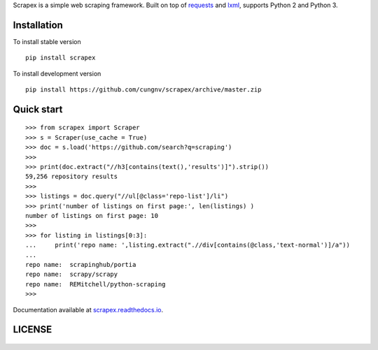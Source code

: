 
Scrapex is a simple web scraping framework. Built on top of `requests <https://github.com/psf/requests>`_ and `lxml <https://lxml.de/>`_, supports Python 2 and Python 3.


Installation
============
To install stable version
::

    pip install scrapex

To install development version
::
            
    pip install https://github.com/cungnv/scrapex/archive/master.zip
    
Quick start
===========
::
    
    
    >>> from scrapex import Scraper
    >>> s = Scraper(use_cache = True)
    >>> doc = s.load('https://github.com/search?q=scraping')
    >>> 
    >>> print(doc.extract("//h3[contains(text(),'results')]").strip())
    59,256 repository results
    >>> 
    >>> listings = doc.query("//ul[@class='repo-list']/li")
    >>> print('number of listings on first page:', len(listings) )
    number of listings on first page: 10
    >>> 
    >>> for listing in listings[0:3]:
    ...     print('repo name: ',listing.extract(".//div[contains(@class,'text-normal')]/a"))
    ... 
    repo name:  scrapinghub/portia
    repo name:  scrapy/scrapy
    repo name:  REMitchell/python-scraping
    >>> 

Documentation available at `scrapex.readthedocs.io <https://scrapex.readthedocs.io/>`_.

LICENSE
=======
    .. include:: LICENSE